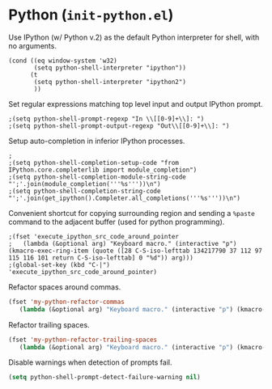 * Python (~init-python.el~)
:PROPERTIES:
:tangle:   lisp/init-python.el
:END:

Use IPython (w/ Python v.2) as the default Python interpreter for shell, with no arguments.
#+BEGIN_SRC elisp
  (cond ((eq window-system 'w32)
         (setq python-shell-interpreter "ipython"))
        (t
         (setq python-shell-interpreter "ipython2")
         ))
#+END_SRC

Set regular expressions matching top level input and output IPython prompt.
#+BEGIN_SRC elisp
;(setq python-shell-prompt-regexp "In \\[[0-9]+\\]: ")
;(setq python-shell-prompt-output-regexp "Out\\[[0-9]+\\]: ")
#+END_SRC

Setup auto-completion in inferior IPython processes.
#+BEGIN_SRC elisp
;
;(setq python-shell-completion-setup-code "from IPython.core.completerlib import module_completion")
;(setq python-shell-completion-module-string-code "';'.join(module_completion('''%s'''))\n")
;(setq python-shell-completion-string-code "';'.join(get_ipython().Completer.all_completions('''%s'''))\n")
#+END_SRC

Convenient shortcut for copying surrounding region and sending a ~%paste~ command to the adjacent buffer (used for python programming).
#+BEGIN_SRC elisp
;(fset 'execute_ipython_src_code_around_pointer
;   (lambda (&optional arg) "Keyboard macro." (interactive "p") (kmacro-exec-ring-item (quote ([28 C-S-iso-lefttab 134217790 37 112 97 115 116 101 return C-S-iso-lefttab] 0 "%d")) arg)))
;(global-set-key (kbd "C-|")  'execute_ipython_src_code_around_pointer)
#+END_SRC

Refactor spaces around commas.
#+BEGIN_SRC emacs-lisp
(fset 'my-python-refactor-commas
   (lambda (&optional arg) "Keyboard macro." (interactive "p") (kmacro-exec-ring-item (quote ([134217788 201326629 92 40 91 94 32 17 10 93 92 41 44 92 40 91 94 32 17 10 93 92 41 return 92 49 44 32 92 50 return 33 21 67108896 21 67108896] 0 "%d")) arg)))
#+END_SRC

Refactor trailing spaces.
#+BEGIN_SRC emacs-lisp
(fset 'my-python-refactor-trailing-spaces
   (lambda (&optional arg) "Keyboard macro." (interactive "p") (kmacro-exec-ring-item (quote ([134217788 201326629 91 91 58 115 112 97 99 101 58 93 93 43 17 10 return 17 10 return 33 21 67108896 21 67108896] 0 "%d")) arg)))
#+END_SRC

Disable warnings when detection of prompts fail.
#+BEGIN_SRC emacs-lisp
(setq python-shell-prompt-detect-failure-warning nil)
#+END_SRC
